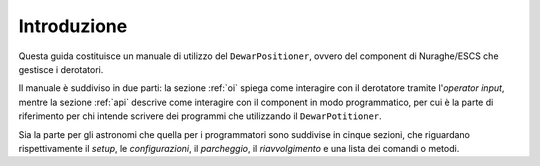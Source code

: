 ************
Introduzione
************
Questa guida costituisce un manuale di utilizzo del ``DewarPositioner``,
ovvero del component di Nuraghe/ESCS che gestisce i derotatori.

Il manuale è suddiviso in due parti: la sezione :ref:`oi` spiega come
interagire con il derotatore tramite l'*operator input*, 
mentre la sezione :ref:`api` descrive come interagire con il component
in modo programmatico, per cui è la parte di riferimento per chi intende
scrivere dei programmi che utilizzando il ``DewarPotitioner``.

Sia la parte per gli astronomi che quella per i programmatori sono suddivise
in cinque sezioni, che riguardano rispettivamente il *setup*, le *configurazioni*,
il *parcheggio*, il *riavvolgimento* e una lista dei comandi o metodi.


